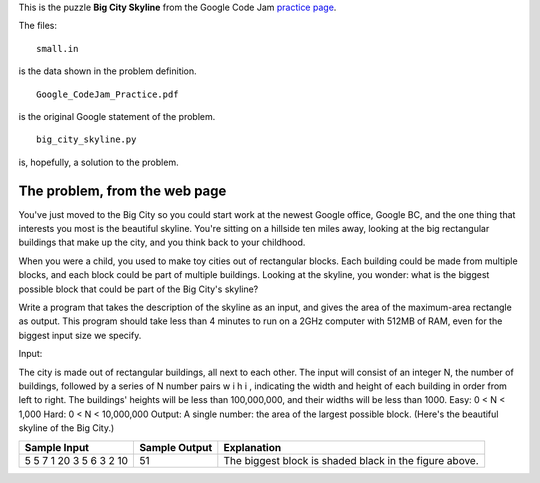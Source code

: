 This is the puzzle **Big City Skyline** from the Google Code Jam
`practice page <http://static.googleusercontent.com/media/services.google.com/en//blog_resources/Google_CodeJam_Practice.pdf>`_.

The files:

::

    small.in

is the data shown in the problem definition.

::

    Google_CodeJam_Practice.pdf

is the original Google statement of the problem.

::

    big_city_skyline.py

is, hopefully, a solution to the problem.

The problem, from the web page
==============================

You've just moved to the Big City so you could start work at the newest Google
office, Google BC, and the one thing that interests you most is the beautiful
skyline. You're sitting on a hillside ten miles away, looking at the big
rectangular buildings that make up the city, and you think back to your
childhood.

When you were a child, you used to make toy cities out of rectangular blocks.
Each building could be made from multiple blocks, and each block could be part
of multiple buildings. Looking at the skyline, you wonder: what is the biggest
possible block that could be part of the Big City's skyline?

Write a program that takes the description of the skyline as an input, and gives
the area of the maximum-area rectangle as output. This program should take less
than 4 minutes to run on a 2GHz computer with 512MB of RAM, even for the biggest
input size we specify.

Input:

The city is made out of rectangular buildings, all next to each other. The input will consist of an integer N,
the number of buildings, followed by a series of N number pairs w i h i , indicating the width and height of each
building in order from left to right. The buildings' heights will be less than 100,000,000, and their widths will
be less than 1000.
Easy: 0 < N < 1,000
Hard: 0 < N < 10,000,000
Output:
A single number: the area of the largest possible block. (Here's the beautiful skyline of the Big City.)

.. image:: big_city_skyline.png

+-----------------------+-----------------------+-----------------------------------+
| Sample Input          | Sample Output         |Explanation                        |
+=======================+=======================+===================================+
| 5                     | 51                    | The biggest block is shaded black |
| 5 7 1 20 3 5 6 3 2 10 |                       | in the figure above.              |
+-----------------------+-----------------------+-----------------------------------+
